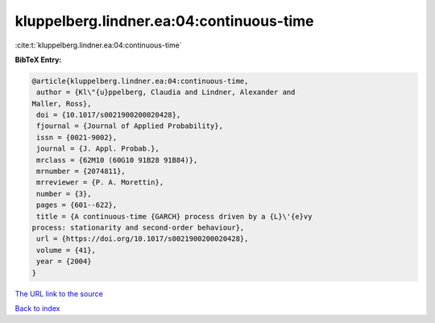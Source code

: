 kluppelberg.lindner.ea:04:continuous-time
=========================================

:cite:t:`kluppelberg.lindner.ea:04:continuous-time`

**BibTeX Entry:**

.. code-block:: bibtex

   @article{kluppelberg.lindner.ea:04:continuous-time,
    author = {Kl\"{u}ppelberg, Claudia and Lindner, Alexander and
   Maller, Ross},
    doi = {10.1017/s0021900200020428},
    fjournal = {Journal of Applied Probability},
    issn = {0021-9002},
    journal = {J. Appl. Probab.},
    mrclass = {62M10 (60G10 91B28 91B84)},
    mrnumber = {2074811},
    mrreviewer = {P. A. Morettin},
    number = {3},
    pages = {601--622},
    title = {A continuous-time {GARCH} process driven by a {L}\'{e}vy
   process: stationarity and second-order behaviour},
    url = {https://doi.org/10.1017/s0021900200020428},
    volume = {41},
    year = {2004}
   }

`The URL link to the source <ttps://doi.org/10.1017/s0021900200020428}>`__


`Back to index <../By-Cite-Keys.html>`__
